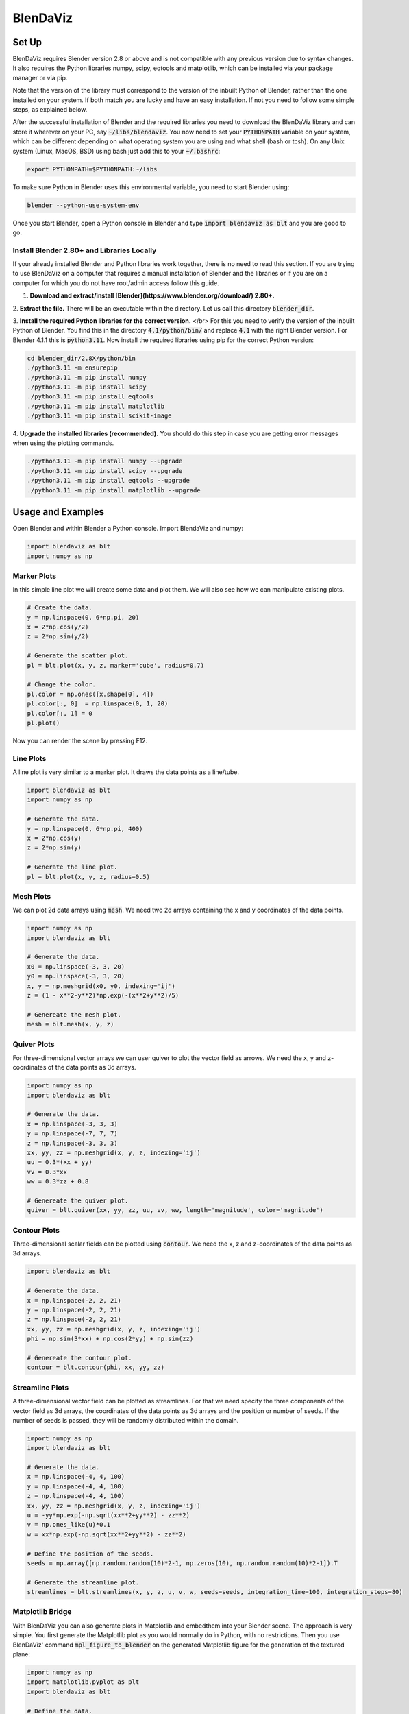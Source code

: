 .. BlenDaViz documentation master file, created by
   sphinx-quickstart on Fri Feb 26 14:34:58 2021.
   You can adapt this file completely to your liking, but it should at least
   contain the root `toctree` directive.

*********
BlenDaViz
*********

Set Up
======

BlenDaViz requires Blender version 2.8 or above and is not compatible with any previous version due to syntax changes. It also requires the Python libraries numpy, scipy, eqtools and matplotlib, which can be installed via your package manager or via pip.

Note that the version of the library must correspond to the version of the inbuilt Python of Blender, rather than the one installed on your system. If both match you are lucky and have an easy installation. If not you need to follow some simple steps, as explained below.

After the successful installation of Blender and the required libraries you need to download the BlenDaViz library and can store it wherever on your PC, say :code:`~/libs/blendaviz`. You now need to set your :code:`PYTHONPATH` variable on your system, which can be different depending on what operating system you are using and what shell (bash or tcsh). On any Unix system (Linux, MacOS, BSD) using bash just add this to your :code:`~/.bashrc`:

.. code:: bash

   export PYTHONPATH=$PYTHONPATH:~/libs


To make sure Python in Blender uses this environmental variable, you need to start Blender using:

.. code:: bash

   blender --python-use-system-env


Once you start Blender, open a Python console in Blender and type :code:`import blendaviz as blt` and you are good to go.


Install Blender 2.80+ and Libraries Locally
-------------------------------------------

If your already installed Blender and Python libraries work together, there is no need to read this section.
If you are trying to use BlenDaViz on a computer that requires a manual installation of Blender and the libraries or if you are on a computer for which you do not have root/admin access follow this guide.

1. **Download and extract/install [Blender](https://www.blender.org/download/) 2.80+.**

2. **Extract the file.**
There will be an executable within the directory.
Let us call this directory :code:`blender_dir`.

3. **Install the required Python libraries for the correct version.** </br>
For this you need to verify the version of the inbuilt Python of Blender.
You find this in the directory :code:`4.1/python/bin/` and replace :code:`4.1` with the right Blender version.
For Blender 4.1.1 this is :code:`python3.11`.
Now install the required libraries using pip for the correct Python version:

.. code:: bash

   cd blender_dir/2.8X/python/bin
   ./python3.11 -m ensurepip
   ./python3.11 -m pip install numpy
   ./python3.11 -m pip install scipy
   ./python3.11 -m pip install eqtools
   ./python3.11 -m pip install matplotlib
   ./python3.11 -m pip install scikit-image

4. **Upgrade the installed libraries (recommended).**
You should do this step in case you are getting error messages when using the plotting commands.

.. code:: bash

   ./python3.11 -m pip install numpy --upgrade
   ./python3.11 -m pip install scipy --upgrade
   ./python3.11 -m pip install eqtools --upgrade
   ./python3.11 -m pip install matplotlib --upgrade



Usage and Examples
==================

Open Blender and within Blender a Python console.
Import BlendaViz and numpy:

.. code:: python

   import blendaviz as blt
   import numpy as np


Marker Plots
------------

In this simple line plot we will create some data and plot them. We will also see how we can manipulate existing plots.

.. code:: python

   # Create the data.
   y = np.linspace(0, 6*np.pi, 20)
   x = 2*np.cos(y/2)
   z = 2*np.sin(y/2)

   # Generate the scatter plot.
   pl = blt.plot(x, y, z, marker='cube', radius=0.7)

   # Change the color.
   pl.color = np.ones([x.shape[0], 4])
   pl.color[:, 0]  = np.linspace(0, 1, 20)
   pl.color[:, 1] = 0
   pl.plot()

Now you can render the scene by pressing F12.

.. image:: marker_plot.png


Line Plots
----------

A line plot is very similar to a marker plot. It draws the data points as a line/tube.

.. code:: python

   import blendaviz as blt
   import numpy as np

   # Generate the data.
   y = np.linspace(0, 6*np.pi, 400)
   x = 2*np.cos(y)
   z = 2*np.sin(y)

   # Generate the line plot.
   pl = blt.plot(x, y, z, radius=0.5)

.. image:: line_plot.png


Mesh Plots
----------
We can plot 2d data arrays using :code:`mesh`. We need two 2d arrays containing the x and y coordinates of the data points.

.. code:: python

   import numpy as np
   import blendaviz as blt

   # Generate the data.
   x0 = np.linspace(-3, 3, 20)
   y0 = np.linspace(-3, 3, 20)
   x, y = np.meshgrid(x0, y0, indexing='ij')
   z = (1 - x**2-y**2)*np.exp(-(x**2+y**2)/5)

   # Genereate the mesh plot.
   mesh = blt.mesh(x, y, z)

.. image:: mesh_plot.png


Quiver Plots
------------

For three-dimensional vector arrays we can user quiver to plot the vector field as arrows. We need the x, y and z-coordinates of the data points as 3d arrays.

.. code:: python

   import numpy as np
   import blendaviz as blt

   # Generate the data.
   x = np.linspace(-3, 3, 3)
   y = np.linspace(-7, 7, 7)
   z = np.linspace(-3, 3, 3)
   xx, yy, zz = np.meshgrid(x, y, z, indexing='ij')
   uu = 0.3*(xx + yy)
   vv = 0.3*xx
   ww = 0.3*zz + 0.8

   # Genereate the quiver plot.
   quiver = blt.quiver(xx, yy, zz, uu, vv, ww, length='magnitude', color='magnitude')

.. image:: quiver_plot.png


Contour Plots
-------------

Three-dimensional scalar fields can be plotted using :code:`contour`. We need the x, z and z-coordinates of the data points as 3d arrays.

.. code:: python

   import blendaviz as blt

   # Generate the data.
   x = np.linspace(-2, 2, 21)
   y = np.linspace(-2, 2, 21)
   z = np.linspace(-2, 2, 21)
   xx, yy, zz = np.meshgrid(x, y, z, indexing='ij')
   phi = np.sin(3*xx) + np.cos(2*yy) + np.sin(zz)

   # Genereate the contour plot.
   contour = blt.contour(phi, xx, yy, zz)

.. image:: contour_plot.png


Streamline Plots
----------------

A three-dimensional vector field can be plotted as streamlines. For that we need specify the three components of the vector field as 3d arrays, the coordinates of the data points as 3d arrays and the position or number of seeds. If the number of seeds is passed, they will be randomly distributed within the domain.

.. code:: python

   import numpy as np
   import blendaviz as blt

   # Generate the data.
   x = np.linspace(-4, 4, 100)
   y = np.linspace(-4, 4, 100)
   z = np.linspace(-4, 4, 100)
   xx, yy, zz = np.meshgrid(x, y, z, indexing='ij')
   u = -yy*np.exp(-np.sqrt(xx**2+yy**2) - zz**2)
   v = np.ones_like(u)*0.1
   w = xx*np.exp(-np.sqrt(xx**2+yy**2) - zz**2)

   # Define the position of the seeds.
   seeds = np.array([np.random.random(10)*2-1, np.zeros(10), np.random.random(10)*2-1]).T

   # Generate the streamline plot.
   streamlines = blt.streamlines(x, y, z, u, v, w, seeds=seeds, integration_time=100, integration_steps=80)

.. image:: streamlines_plot.png


Matplotlib Bridge
-----------------

With BlenDaViz you can also generate plots in Matplotlib and embedthem into your Blender scene. The approach is very simple. You first generate the Matplotlib plot as you would normally do in Python, with no restrictions. Then you use BlenDaViz' command :code:`mpl_figure_to_blender` on the generated Matplotlib figure for the generation of the textured plane:

.. code:: python

   import numpy as np
   import matplotlib.pyplot as plt
   import blendaviz as blt   

   # Define the data.
   x = np.linspace(0, 5, 1000)
   y = np.sin(x)   

   # Plot the test data into a Matplotlib figure.
   plt.rc('text', usetex=True)
   plt.rc('font', family='arial')
   fig = plt.figure()
   plt.plot(x, y, color='g')
   plt.title("sine function")   

   # Generate a texture Blender plane with this plot.
   mpl = blt.mpl_figure_to_blender(fig)

.. image:: mpl_bridge.png

The generated :code:`mpl` object has the Matplotlib figure object as member. It can be change to e.g. reflect different plotting style or data. Using :code:`mpl.plot()` would the replot the data.


Plotting Without the Blender GUI
================================

There are a few occasions that you do not want to start the Blender GUI, like you don't have any compatible graphics driver installed on your system, you want to run the plot in the background, or you are on a cluster with SSH access. Computationally intensive rendering should be ideally done on a powerful computer and done over night or even several days. Here we outline how to make a plot without the GUI.

We present two methods for performing a background plot. The first method is the easier one, but it requires the usage of the GUI to set up the scene, i.e. light, camera and additional rendering options. The second methods requires more coding, but is runs purely in the background.

Using the GUI to set up the scene.
----------------------------------

1. Open Blender and remove the default cube.
2. Adjust any other scene and rendering options.
3. Save your scence to something like :code:`my_plot.blend`.
4. Prepare the plotting routine using BlenDaViz and save it to something like :code:`my_plot.py`.
5. Start Blender from the command line using the prepared scene and the plotting script.

.. code:: bash

   blender --background my_plot.blend -P my_plot.py

This will use your blender scene and execute the plotting script.


Preparing the scene without the GUI, using the Blender Python commands.
----------------------------------------------------------------------

This requires a few lines of coding, as we perform all of the steps done in the GUI using the Blender Python commands. Not all of the below steps are required, but highly recommended.

The steps in the script are basically:
1. Remove any existing objects from the default scene, like the default cube at the origin.
2. (Optionally, Recommended) Adjust the background and rendering options.
3. Perform the BlenDaViz plot.
4. Render the scene and save the image.

You then need to run the script using

.. code:: bash

   blender -P my_script.py

It should be evident that using a loop you can generate animations through a sequence of images. You can use ffmpeg to put the images into a video file.

.. code:: python

   # line_plot_background.py
   '''
   Plotting example for a line plot in the background.
   Usage:
   blender -P line_plot_background.py
   '''

   import blendaviz as blt
   import numpy as np
   import bpy

   # Delete all existing objects, like the default cube, light and camera.
   bpy.ops.object.select_all(action='SELECT')
   bpy.ops.object.delete(use_global=False)

   # Change the background color.
   bpy.data.worlds["World"].node_tree.nodes["Background"].inputs[0].default_value = (1, 1, 1, 1)
   bpy.data.worlds["World"].node_tree.nodes["Background"].inputs[1].default_value = 5
   bpy.context.scene.world.cycles_visibility.scatter = False
   bpy.context.scene.world.cycles_visibility.diffuse = False
   bpy.context.scene.world.cycles_visibility.glossy = False
   bpy.context.scene.world.cycles_visibility.transmission = False

   # Change the rendering options.
   bpy.context.scene.render.engine = 'CYCLES'
   bpy.context.scene.render.threads_mode = 'FIXED'
   bpy.context.scene.render.threads = 4
   bpy.context.scene.cycles.samples = 256
   bpy.context.scene.render.resolution_x = 1920
   bpy.context.scene.render.resolution_y = 1080

   # Generate the data.
   y = np.linspace(0, 6*np.pi, 400)
   x = 2*np.cos(y)
   z = 2*np.sin(y)

   # Generate the line plot.
   pl = blt.plot(x, y, z, radius=0.5)

   # Render the image.
   bpy.data.scenes['Scene'].render.filepath = 'line_plot.png'
   bpy.ops.render.render(write_still=True)

